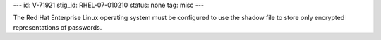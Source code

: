---
id: V-71921
stig_id: RHEL-07-010210
status: none
tag: misc
---

The Red Hat Enterprise Linux operating system must be configured to use the shadow file to store only encrypted representations of passwords.

